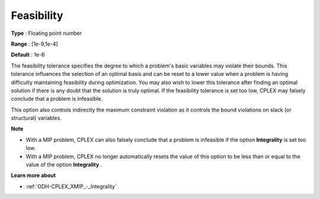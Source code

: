 .. _ODH-CPLEX_XSimplex_-_Feasibility:


Feasibility
===========



**Type** :	Floating point number	

**Range** :	[1e-9,1e-4]	

**Default** :	1e-6	



The feasibility tolerance specifies the degree to which a problem's basic variables may violate their bounds. This tolerance influences the selection of an optimal basis and can be reset to a lower value when a problem is having difficulty maintaining feasibility during optimization. You may also wish to lower this tolerance after finding an optimal solution if there is any doubt that the solution is truly optimal. If the feasibility tolerance is set too low, CPLEX may falsely conclude that a problem is infeasible.



This option also controls indirectly the maximum constraint violation as it controls the bound violations on slack (or structural) variables.



**Note** 

*	With a MIP problem, CPLEX can also falsely conclude that a problem is infeasible if the option **Integrality**  is set too low.
*	With a MIP problem, CPLEX no longer automatically resets the value of this option to be less than or equal to the value of the option **Integrality** .




**Learn more about** 

*	:ref:`ODH-CPLEX_XMIP_-_Integrality`  



